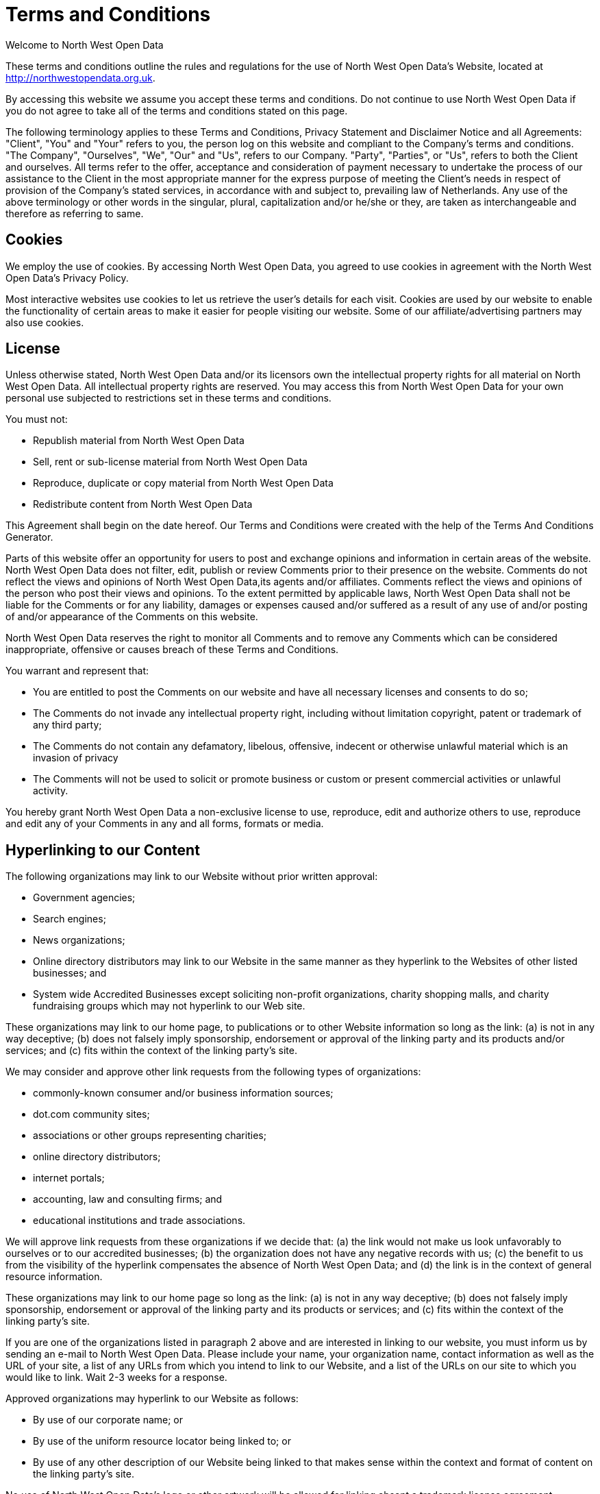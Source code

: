 
= Terms and Conditions

Welcome to North West Open Data

These terms and conditions outline the rules and regulations for the use of North West Open Data's Website, located at http://northwestopendata.org.uk.

By accessing this website we assume you accept these terms and conditions. Do not continue to use North West Open Data if you do not agree to take all of the terms and conditions stated on this page.

The following terminology applies to these Terms and Conditions, Privacy Statement and Disclaimer Notice and all Agreements: "Client", "You" and "Your" refers to you, the person log on this website and compliant to the Company’s terms and conditions. "The Company", "Ourselves", "We", "Our" and "Us", refers to our Company. "Party", "Parties", or "Us", refers to both the Client and ourselves. All terms refer to the offer, acceptance and consideration of payment necessary to undertake the process of our assistance to the Client in the most appropriate manner for the express purpose of meeting the Client’s needs in respect of provision of the Company’s stated services, in accordance with and subject to, prevailing law of Netherlands. Any use of the above terminology or other words in the singular, plural, capitalization and/or he/she or they, are taken as interchangeable and therefore as referring to same.

== Cookies

We employ the use of cookies. By accessing North West Open Data, you agreed to use cookies in agreement with the North West Open Data's Privacy Policy.

Most interactive websites use cookies to let us retrieve the user’s details for each visit. Cookies are used by our website to enable the functionality of certain areas to make it easier for people visiting our website. Some of our affiliate/advertising partners may also use cookies.

== License

Unless otherwise stated, North West Open Data and/or its licensors own the intellectual property rights for all material on North West Open Data. All intellectual property rights are reserved. You may access this from North West Open Data for your own personal use subjected to restrictions set in these terms and conditions.

You must not:

* Republish material from North West Open Data
* Sell, rent or sub-license material from North West Open Data
* Reproduce, duplicate or copy material from North West Open Data
* Redistribute content from North West Open Data

This Agreement shall begin on the date hereof. Our Terms and Conditions were created with the help of the Terms And Conditions Generator.

Parts of this website offer an opportunity for users to post and exchange opinions and information in certain areas of the website. North West Open Data does not filter, edit, publish or review Comments prior to their presence on the website. Comments do not reflect the views and opinions of North West Open Data,its agents and/or affiliates. Comments reflect the views and opinions of the person who post their views and opinions. To the extent permitted by applicable laws, North West Open Data shall not be liable for the Comments or for any liability, damages or expenses caused and/or suffered as a result of any use of and/or posting of and/or appearance of the Comments on this website.

North West Open Data reserves the right to monitor all Comments and to remove any Comments which can be considered inappropriate, offensive or causes breach of these Terms and Conditions.

You warrant and represent that:

* You are entitled to post the Comments on our website and have all necessary licenses and consents to do so;
* The Comments do not invade any intellectual property right, including without limitation copyright, patent or trademark of any third party;
* The Comments do not contain any defamatory, libelous, offensive, indecent or otherwise unlawful material which is an invasion of privacy
* The Comments will not be used to solicit or promote business or custom or present commercial activities or unlawful activity.

You hereby grant North West Open Data a non-exclusive license to use, reproduce, edit and authorize others to use, reproduce and edit any of your Comments in any and all forms, formats or media.

== Hyperlinking to our Content

The following organizations may link to our Website without prior written approval:

* Government agencies;
* Search engines;
* News organizations;
* Online directory distributors may link to our Website in the same manner as they hyperlink to the Websites of other listed businesses; and
* System wide Accredited Businesses except soliciting non-profit organizations, charity shopping malls, and charity fundraising groups which may not hyperlink to our Web site.

These organizations may link to our home page, to publications or to other Website information so long as the link: (a) is not in any way deceptive; (b) does not falsely imply sponsorship, endorsement or approval of the linking party and its products and/or services; and (c) fits within the context of the linking party’s site.

We may consider and approve other link requests from the following types of organizations:

* commonly-known consumer and/or business information sources;
* dot.com community sites;
* associations or other groups representing charities;
* online directory distributors;
* internet portals;
* accounting, law and consulting firms; and
* educational institutions and trade associations.

We will approve link requests from these organizations if we decide that: (a) the link would not make us look unfavorably to ourselves or to our accredited businesses; (b) the organization does not have any negative records with us; (c) the benefit to us from the visibility of the hyperlink compensates the absence of North West Open Data; and (d) the link is in the context of general resource information.

These organizations may link to our home page so long as the link: (a) is not in any way deceptive; (b) does not falsely imply sponsorship, endorsement or approval of the linking party and its products or services; and (c) fits within the context of the linking party’s site.

If you are one of the organizations listed in paragraph 2 above and are interested in linking to our website, you must inform us by sending an e-mail to North West Open Data. Please include your name, your organization name, contact information as well as the URL of your site, a list of any URLs from which you intend to link to our Website, and a list of the URLs on our site to which you would like to link. Wait 2-3 weeks for a response.

Approved organizations may hyperlink to our Website as follows:

* By use of our corporate name; or
* By use of the uniform resource locator being linked to; or
* By use of any other description of our Website being linked to that makes sense within the context and format of content on the linking party’s site.

No use of North West Open Data's logo or other artwork will be allowed for linking absent a trademark license agreement.

== iFrames

Without prior approval and written permission, you may not create frames around our Webpages that alter in any way the visual presentation or appearance of our Website.

== Content Liability

We shall not be hold responsible for any content that appears on your Website. You agree to protect and defend us against all claims that is rising on your Website. No link(s) should appear on any Website that may be interpreted as libelous, obscene or criminal, or which infringes, otherwise violates, or advocates the infringement or other violation of, any third party rights.

== Your Privacy

Please read Privacy Policy

== Reservation of Rights

We reserve the right to request that you remove all links or any particular link to our Website. You approve to immediately remove all links to our Website upon request. We also reserve the right to amen these terms and conditions and it’s linking policy at any time. By continuously linking to our Website, you agree to be bound to and follow these linking terms and conditions.

== Removal of links from our website

If you find any link on our Website that is offensive for any reason, you are free to contact and inform us any moment. We will consider requests to remove links but we are not obligated to or so or to respond to you directly.

We do not ensure that the information on this website is correct, we do not warrant its completeness or accuracy; nor do we promise to ensure that the website remains available or that the material on the website is kept up to date.

== Disclaimer

To the maximum extent permitted by applicable law, we exclude all representations, warranties and conditions relating to our website and the use of this website. Nothing in this disclaimer will:

* limit or exclude our or your liability for death or personal injury;
* limit or exclude our or your liability for fraud or fraudulent misrepresentation;
* limit any of our or your liabilities in any way that is not permitted under applicable law; or
* exclude any of our or your liabilities that may not be excluded under applicable law.

The limitations and prohibitions of liability set in this Section and elsewhere in this disclaimer: (a) are subject to the preceding paragraph; and (b) govern all liabilities arising under the disclaimer, including liabilities arising in contract, in tort and for breach of statutory duty.

As long as the website and the information and services on the website are provided free of charge, we will not be liable for any loss or damage of any nature.

North West Open Data - 30th November 2021
